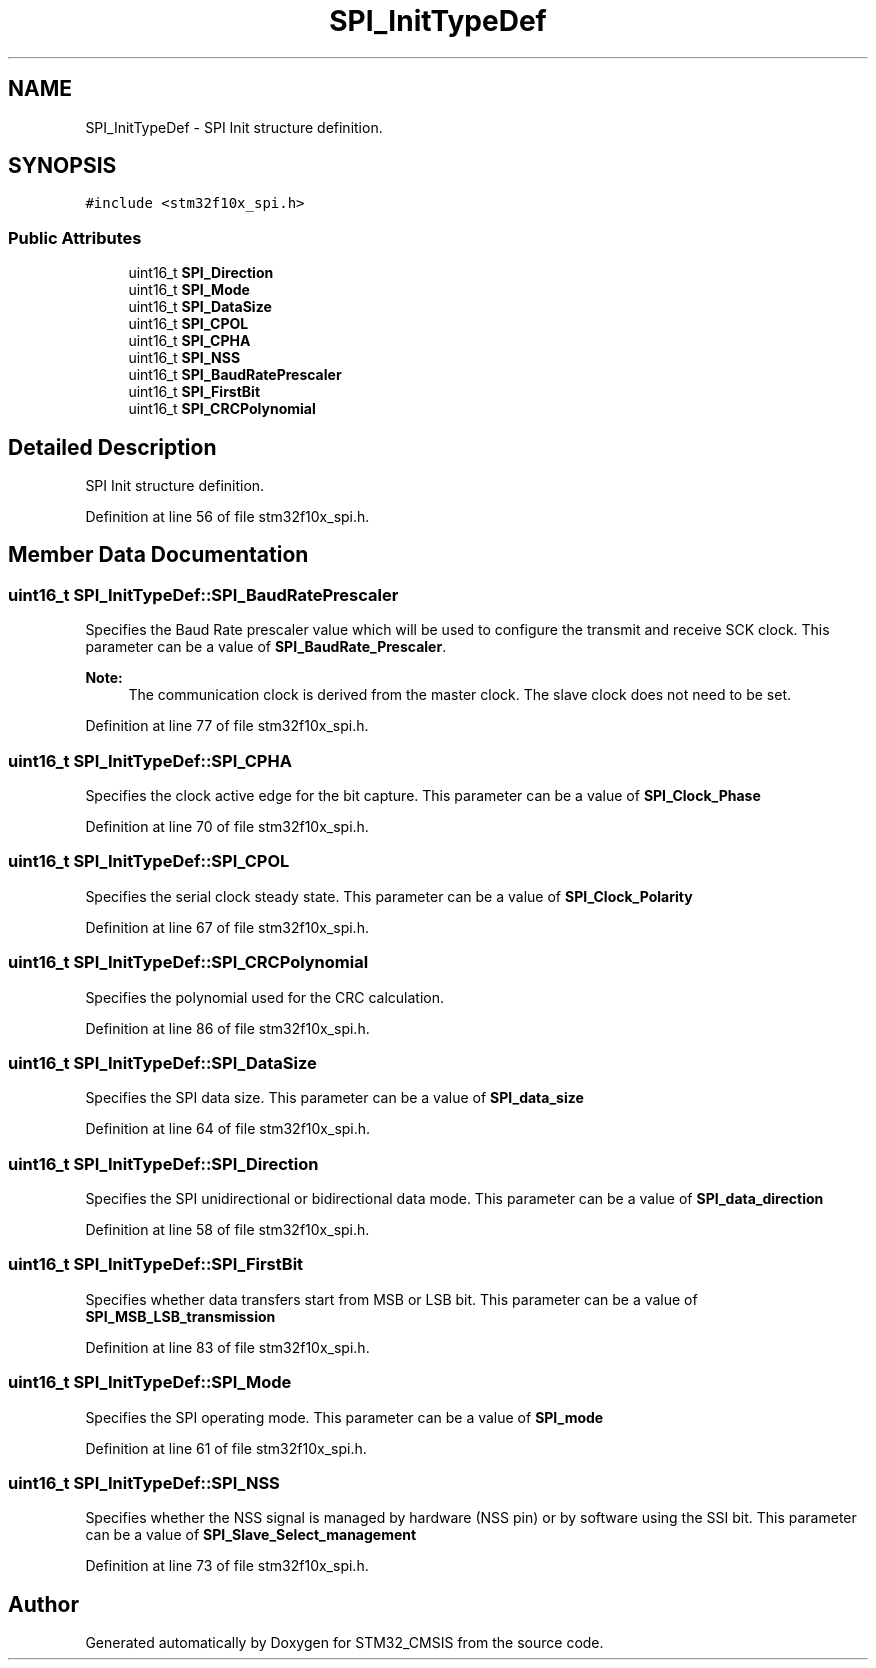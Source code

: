 .TH "SPI_InitTypeDef" 3 "Sun Apr 16 2017" "STM32_CMSIS" \" -*- nroff -*-
.ad l
.nh
.SH NAME
SPI_InitTypeDef \- SPI Init structure definition\&.  

.SH SYNOPSIS
.br
.PP
.PP
\fC#include <stm32f10x_spi\&.h>\fP
.SS "Public Attributes"

.in +1c
.ti -1c
.RI "uint16_t \fBSPI_Direction\fP"
.br
.ti -1c
.RI "uint16_t \fBSPI_Mode\fP"
.br
.ti -1c
.RI "uint16_t \fBSPI_DataSize\fP"
.br
.ti -1c
.RI "uint16_t \fBSPI_CPOL\fP"
.br
.ti -1c
.RI "uint16_t \fBSPI_CPHA\fP"
.br
.ti -1c
.RI "uint16_t \fBSPI_NSS\fP"
.br
.ti -1c
.RI "uint16_t \fBSPI_BaudRatePrescaler\fP"
.br
.ti -1c
.RI "uint16_t \fBSPI_FirstBit\fP"
.br
.ti -1c
.RI "uint16_t \fBSPI_CRCPolynomial\fP"
.br
.in -1c
.SH "Detailed Description"
.PP 
SPI Init structure definition\&. 
.PP
Definition at line 56 of file stm32f10x_spi\&.h\&.
.SH "Member Data Documentation"
.PP 
.SS "uint16_t SPI_InitTypeDef::SPI_BaudRatePrescaler"
Specifies the Baud Rate prescaler value which will be used to configure the transmit and receive SCK clock\&. This parameter can be a value of \fBSPI_BaudRate_Prescaler\fP\&. 
.PP
\fBNote:\fP
.RS 4
The communication clock is derived from the master clock\&. The slave clock does not need to be set\&. 
.RE
.PP

.PP
Definition at line 77 of file stm32f10x_spi\&.h\&.
.SS "uint16_t SPI_InitTypeDef::SPI_CPHA"
Specifies the clock active edge for the bit capture\&. This parameter can be a value of \fBSPI_Clock_Phase\fP 
.PP
Definition at line 70 of file stm32f10x_spi\&.h\&.
.SS "uint16_t SPI_InitTypeDef::SPI_CPOL"
Specifies the serial clock steady state\&. This parameter can be a value of \fBSPI_Clock_Polarity\fP 
.PP
Definition at line 67 of file stm32f10x_spi\&.h\&.
.SS "uint16_t SPI_InitTypeDef::SPI_CRCPolynomial"
Specifies the polynomial used for the CRC calculation\&. 
.PP
Definition at line 86 of file stm32f10x_spi\&.h\&.
.SS "uint16_t SPI_InitTypeDef::SPI_DataSize"
Specifies the SPI data size\&. This parameter can be a value of \fBSPI_data_size\fP 
.PP
Definition at line 64 of file stm32f10x_spi\&.h\&.
.SS "uint16_t SPI_InitTypeDef::SPI_Direction"
Specifies the SPI unidirectional or bidirectional data mode\&. This parameter can be a value of \fBSPI_data_direction\fP 
.PP
Definition at line 58 of file stm32f10x_spi\&.h\&.
.SS "uint16_t SPI_InitTypeDef::SPI_FirstBit"
Specifies whether data transfers start from MSB or LSB bit\&. This parameter can be a value of \fBSPI_MSB_LSB_transmission\fP 
.PP
Definition at line 83 of file stm32f10x_spi\&.h\&.
.SS "uint16_t SPI_InitTypeDef::SPI_Mode"
Specifies the SPI operating mode\&. This parameter can be a value of \fBSPI_mode\fP 
.PP
Definition at line 61 of file stm32f10x_spi\&.h\&.
.SS "uint16_t SPI_InitTypeDef::SPI_NSS"
Specifies whether the NSS signal is managed by hardware (NSS pin) or by software using the SSI bit\&. This parameter can be a value of \fBSPI_Slave_Select_management\fP 
.PP
Definition at line 73 of file stm32f10x_spi\&.h\&.

.SH "Author"
.PP 
Generated automatically by Doxygen for STM32_CMSIS from the source code\&.
